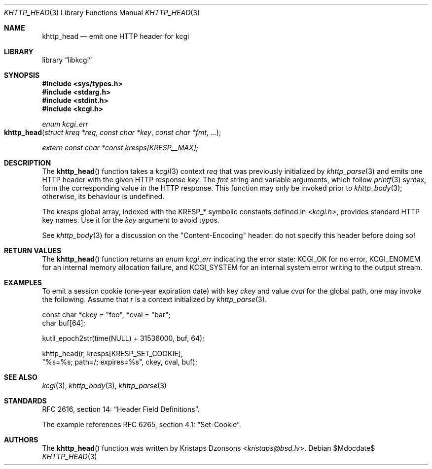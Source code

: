 .\"	$Id$
.\"
.\" Copyright (c) 2014, 2017 Kristaps Dzonsons <kristaps@bsd.lv>
.\" Copyright (c) 2017 Ingo Schwarze <schwarze@openbsd.org>
.\"
.\" Permission to use, copy, modify, and distribute this software for any
.\" purpose with or without fee is hereby granted, provided that the above
.\" copyright notice and this permission notice appear in all copies.
.\"
.\" THE SOFTWARE IS PROVIDED "AS IS" AND THE AUTHOR DISCLAIMS ALL WARRANTIES
.\" WITH REGARD TO THIS SOFTWARE INCLUDING ALL IMPLIED WARRANTIES OF
.\" MERCHANTABILITY AND FITNESS. IN NO EVENT SHALL THE AUTHOR BE LIABLE FOR
.\" ANY SPECIAL, DIRECT, INDIRECT, OR CONSEQUENTIAL DAMAGES OR ANY DAMAGES
.\" WHATSOEVER RESULTING FROM LOSS OF USE, DATA OR PROFITS, WHETHER IN AN
.\" ACTION OF CONTRACT, NEGLIGENCE OR OTHER TORTIOUS ACTION, ARISING OUT OF
.\" OR IN CONNECTION WITH THE USE OR PERFORMANCE OF THIS SOFTWARE.
.\"
.Dd $Mdocdate$
.Dt KHTTP_HEAD 3
.Os
.Sh NAME
.Nm khttp_head
.Nd emit one HTTP header for kcgi
.Sh LIBRARY
.Lb libkcgi
.Sh SYNOPSIS
.In sys/types.h
.In stdarg.h
.In stdint.h
.In kcgi.h
.Ft enum kcgi_err
.Fo khttp_head
.Fa "struct kreq *req"
.Fa "const char *key"
.Fa "const char *fmt"
.Fa "..."
.Fc
.Vt extern const char *const kresps[KRESP__MAX];
.Sh DESCRIPTION
The
.Fn khttp_head
function takes a
.Xr kcgi 3
context
.Fa req
that was previously initialized by
.Xr khttp_parse 3
and emits one HTTP header with the given HTTP response
.Fa key .
The
.Fa fmt
string and variable arguments, which follow
.Xr printf 3
syntax, form the corresponding value in the HTTP response.
This function may only be invoked prior to
.Xr khttp_body 3 ;
otherwise, its behaviour is undefined.
.Pp
The
.Va kresps
global array, indexed with the
.Dv KRESP_*
symbolic constants defined in
.In kcgi.h ,
provides standard HTTP key names.
Use it for the
.Fa key
argument to avoid typos.
.Pp
See
.Xr khttp_body 3
for a discussion on the
.Qq Content-Encoding
header: do not specify this header before doing so!
.Sh RETURN VALUES
The
.Fn khttp_head
function returns an
.Ft enum kcgi_err
indicating the error state:
.Dv KCGI_OK
for no error,
.Dv KCGI_ENOMEM
for an internal memory allocation failure, and
.Dv KCGI_SYSTEM
for an internal system error writing to the output stream.
.Sh EXAMPLES
To emit a session cookie (one-year expiration date) with key
.Ar ckey
and value
.Ar cval
for the global path, one may invoke the following.
Assume that
.Fa r
is a context initialized by
.Xr khttp_parse 3 .
.Bd -literal
const char *ckey = "foo", *cval = "bar";
char buf[64];

kutil_epoch2str(time(NULL) + 31536000, buf, 64);

khttp_head(r, kresps[KRESP_SET_COOKIE],
  "%s=%s; path=/; expires=%s", ckey, cval, buf);
.Ed
.Sh SEE ALSO
.Xr kcgi 3 ,
.Xr khttp_body 3 ,
.Xr khttp_parse 3
.Sh STANDARDS
RFC 2616, section 14:
.Dq Header Field Definitions .
.Pp
The example references
RFC 6265, section 4.1:
.Dq Set-Cookie .
.Sh AUTHORS
The
.Fn khttp_head
function was written by
.An Kristaps Dzonsons Aq Mt kristaps@bsd.lv .
